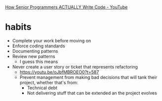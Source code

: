 #+BRAIN_PARENTS: index

[[https://www.youtube.com/watch?v=oJbfMBROEO0][How Senior Programmers ACTUALLY Write Code - YouTube]]

* habits
  :PROPERTIES:
  :ID:       057d1c59-3c61-4aef-9e88-e97bc7b9dabd
  :END:

- Complete your work before moving on
- Enforce coding standards
- Documenting patterns
- Review new patterns
  - I guess this means
- Never create a user story or ticket that represents refactoring
  - https://youtu.be/oJbfMBROEO0?t=587
  - Prevent management from making bad decisions that will tank their project, whether that's from:
    - Technical debt
    - Not delivering stuff that can be extended an the project evolves
